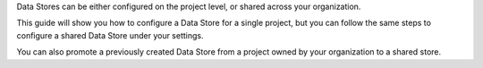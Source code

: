 .. container:: alert alert-warning

   Data Stores can be either configured on the project level, or shared across your organization.
   
   This guide will show you how to configure a Data Store for a single project, but you can follow the same steps to configure a shared Data Store under your settings.
   
   You can also promote a previously created Data Store from a project owned by your organization to a shared store.

..
